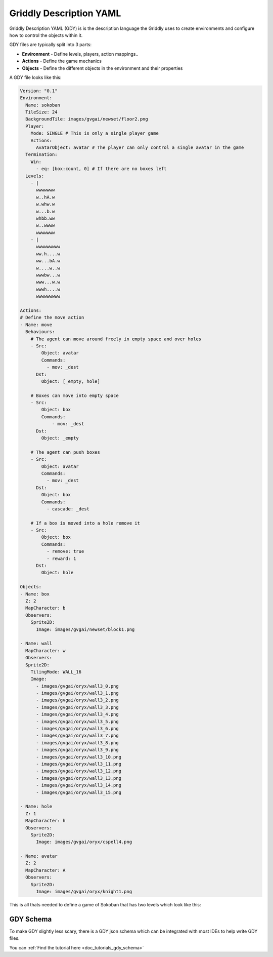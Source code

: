 .. _doc_getting_started_gdy:

Griddly Description YAML
========================

Griddly Description YAML (GDY) is is the description language the Griddly uses to create environments and configure how to control the objects within it.

GDY files are typically split into 3 parts:

* **Environment** - Define levels, players, action mappings..
* **Actions** - Define the game mechanics
* **Objects** - Define the different objects in the environment and their properties

A GDY file looks like this:

.. code-block:: YAML

    Version: "0.1"
    Environment:
      Name: sokoban
      TileSize: 24
      BackgroundTile: images/gvgai/newset/floor2.png
      Player:
        Mode: SINGLE # This is only a single player game
        Actions:
          AvatarObject: avatar # The player can only control a single avatar in the game
      Termination:
        Win:
          - eq: [box:count, 0] # If there are no boxes left
      Levels:
        - |
          wwwwwww
          w..hA.w
          w.whw.w
          w...b.w
          whbb.ww
          w..wwww
          wwwwwww
        - |
          wwwwwwwww
          ww.h....w
          ww...bA.w
          w....w..w
          wwwbw...w
          www...w.w
          wwwh....w
          wwwwwwwww

    Actions:
    # Define the move action
    - Name: move
      Behaviours:
        # The agent can move around freely in empty space and over holes
        - Src:
            Object: avatar
            Commands:
              - mov: _dest
          Dst:
            Object: [_empty, hole]
        
        # Boxes can move into empty space
        - Src:
            Object: box
            Commands:
                - mov: _dest
          Dst:
            Object: _empty

        # The agent can push boxes
        - Src:
            Object: avatar
            Commands:
              - mov: _dest
          Dst:
            Object: box
            Commands:
              - cascade: _dest

        # If a box is moved into a hole remove it
        - Src:
            Object: box
            Commands:
              - remove: true
              - reward: 1
          Dst:
            Object: hole

    Objects:
    - Name: box
      Z: 2
      MapCharacter: b
      Observers:
        Sprite2D:
          Image: images/gvgai/newset/block1.png

    - Name: wall
      MapCharacter: w
      Observers:
      Sprite2D:
        TilingMode: WALL_16
        Image:
          - images/gvgai/oryx/wall3_0.png
          - images/gvgai/oryx/wall3_1.png
          - images/gvgai/oryx/wall3_2.png
          - images/gvgai/oryx/wall3_3.png
          - images/gvgai/oryx/wall3_4.png
          - images/gvgai/oryx/wall3_5.png
          - images/gvgai/oryx/wall3_6.png
          - images/gvgai/oryx/wall3_7.png
          - images/gvgai/oryx/wall3_8.png
          - images/gvgai/oryx/wall3_9.png
          - images/gvgai/oryx/wall3_10.png
          - images/gvgai/oryx/wall3_11.png
          - images/gvgai/oryx/wall3_12.png
          - images/gvgai/oryx/wall3_13.png
          - images/gvgai/oryx/wall3_14.png
          - images/gvgai/oryx/wall3_15.png

    - Name: hole
      Z: 1
      MapCharacter: h
      Observers:
        Sprite2D:
          Image: images/gvgai/oryx/cspell4.png

    - Name: avatar
      Z: 2
      MapCharacter: A
      Observers:
        Sprite2D:
          Image: images/gvgai/oryx/knight1.png

This is all thats needed to define a game of Sokoban that has two levels which look like this:

.. image:: img/getting-started-level-0.png
.. image:: img/getting-started-level-1.png


GDY Schema
----------

To make GDY slightly less scary, there is a GDY json schema which can be integrated with most IDEs to help write GDY files.

You can :ref:`Find the tutorial here <doc_tutorials_gdy_schema>`


